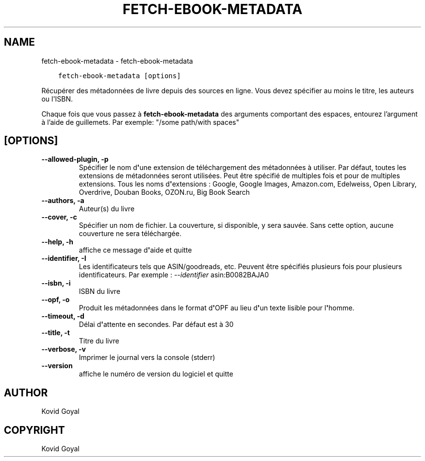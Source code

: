.\" Man page generated from reStructuredText.
.
.TH "FETCH-EBOOK-METADATA" "1" "juin 05, 2020" "4.18.0" "calibre"
.SH NAME
fetch-ebook-metadata \- fetch-ebook-metadata
.
.nr rst2man-indent-level 0
.
.de1 rstReportMargin
\\$1 \\n[an-margin]
level \\n[rst2man-indent-level]
level margin: \\n[rst2man-indent\\n[rst2man-indent-level]]
-
\\n[rst2man-indent0]
\\n[rst2man-indent1]
\\n[rst2man-indent2]
..
.de1 INDENT
.\" .rstReportMargin pre:
. RS \\$1
. nr rst2man-indent\\n[rst2man-indent-level] \\n[an-margin]
. nr rst2man-indent-level +1
.\" .rstReportMargin post:
..
.de UNINDENT
. RE
.\" indent \\n[an-margin]
.\" old: \\n[rst2man-indent\\n[rst2man-indent-level]]
.nr rst2man-indent-level -1
.\" new: \\n[rst2man-indent\\n[rst2man-indent-level]]
.in \\n[rst2man-indent\\n[rst2man-indent-level]]u
..
.INDENT 0.0
.INDENT 3.5
.sp
.nf
.ft C
fetch\-ebook\-metadata [options]
.ft P
.fi
.UNINDENT
.UNINDENT
.sp
Récupérer des métadonnées de livre depuis des sources en ligne. Vous devez spécifier au moins
le titre, les auteurs ou l\(aqISBN.
.sp
Chaque fois que vous passez à \fBfetch\-ebook\-metadata\fP des arguments comportant des espaces,  entourez l’argument à l’aide de guillemets. Par exemple: "/some path/with spaces"
.SH [OPTIONS]
.INDENT 0.0
.TP
.B \-\-allowed\-plugin, \-p
Spécifier le nom d\fB\(aq\fPune extension de téléchargement des métadonnées à utiliser. Par défaut, toutes les extensions de métadonnées seront utilisées. Peut être spécifié de multiples fois et pour de multiples extensions. Tous les noms d\fB\(aq\fPextensions : Google, Google Images, Amazon.com, Edelweiss, Open Library, Overdrive, Douban Books, OZON.ru, Big Book Search
.UNINDENT
.INDENT 0.0
.TP
.B \-\-authors, \-a
Auteur(s) du livre
.UNINDENT
.INDENT 0.0
.TP
.B \-\-cover, \-c
Spécifier un nom de fichier. La couverture, si disponible, y sera sauvée. Sans cette option, aucune couverture ne sera téléchargée.
.UNINDENT
.INDENT 0.0
.TP
.B \-\-help, \-h
affiche ce message d\fB\(aq\fPaide et quitte
.UNINDENT
.INDENT 0.0
.TP
.B \-\-identifier, \-I
Les identificateurs tels que ASIN/goodreads, etc. Peuvent être spécifiés plusieurs fois pour plusieurs identificateurs. Par exemple : \fI\%\-\-identifier\fP asin:B0082BAJA0
.UNINDENT
.INDENT 0.0
.TP
.B \-\-isbn, \-i
ISBN du livre
.UNINDENT
.INDENT 0.0
.TP
.B \-\-opf, \-o
Produit les métadonnées dans le format d\fB\(aq\fPOPF au lieu d\fB\(aq\fPun texte lisible pour l\fB\(aq\fPhomme.
.UNINDENT
.INDENT 0.0
.TP
.B \-\-timeout, \-d
Délai d\fB\(aq\fPattente en secondes. Par défaut est à 30
.UNINDENT
.INDENT 0.0
.TP
.B \-\-title, \-t
Titre du livre
.UNINDENT
.INDENT 0.0
.TP
.B \-\-verbose, \-v
Imprimer le journal vers la console (stderr)
.UNINDENT
.INDENT 0.0
.TP
.B \-\-version
affiche le numéro de version du logiciel et quitte
.UNINDENT
.SH AUTHOR
Kovid Goyal
.SH COPYRIGHT
Kovid Goyal
.\" Generated by docutils manpage writer.
.
